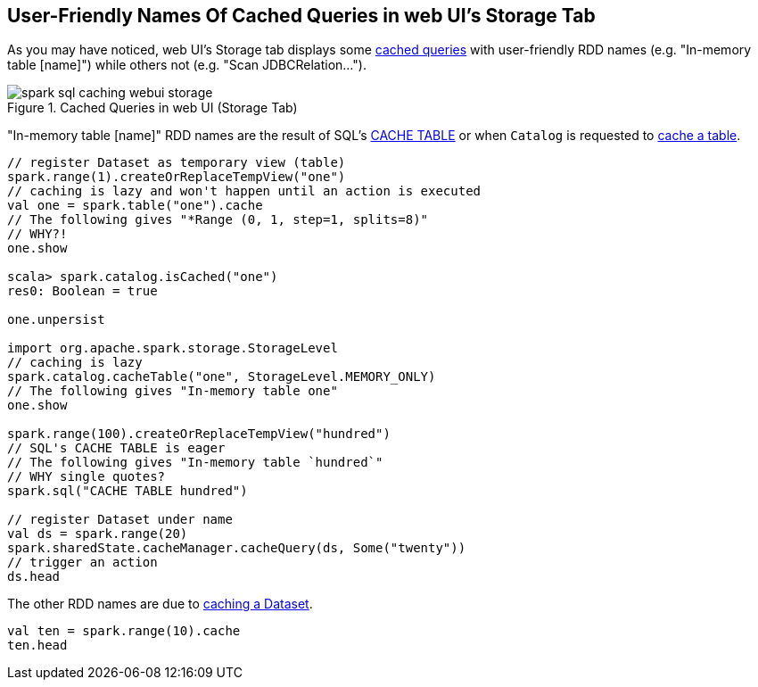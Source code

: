 == User-Friendly Names Of Cached Queries in web UI's Storage Tab

As you may have noticed, web UI's Storage tab displays some link:spark-sql-caching.adoc#cache[cached queries] with user-friendly RDD names (e.g. "In-memory table [name]") while others not (e.g. "Scan JDBCRelation...").

.Cached Queries in web UI (Storage Tab)
image::images/spark-sql-caching-webui-storage.png[align="center"]

"In-memory table [name]" RDD names are the result of SQL's link:spark-sql-caching.adoc#cache-table[CACHE TABLE] or when `Catalog` is requested to link:spark-sql-Catalog.adoc#cacheTable[cache a table].

[source, scala]
----
// register Dataset as temporary view (table)
spark.range(1).createOrReplaceTempView("one")
// caching is lazy and won't happen until an action is executed
val one = spark.table("one").cache
// The following gives "*Range (0, 1, step=1, splits=8)"
// WHY?!
one.show

scala> spark.catalog.isCached("one")
res0: Boolean = true

one.unpersist

import org.apache.spark.storage.StorageLevel
// caching is lazy
spark.catalog.cacheTable("one", StorageLevel.MEMORY_ONLY)
// The following gives "In-memory table one"
one.show

spark.range(100).createOrReplaceTempView("hundred")
// SQL's CACHE TABLE is eager
// The following gives "In-memory table `hundred`"
// WHY single quotes?
spark.sql("CACHE TABLE hundred")

// register Dataset under name
val ds = spark.range(20)
spark.sharedState.cacheManager.cacheQuery(ds, Some("twenty"))
// trigger an action
ds.head
----

The other RDD names are due to link:spark-sql-caching.adoc#cache[caching a Dataset].

[source, scala]
----
val ten = spark.range(10).cache
ten.head
----
